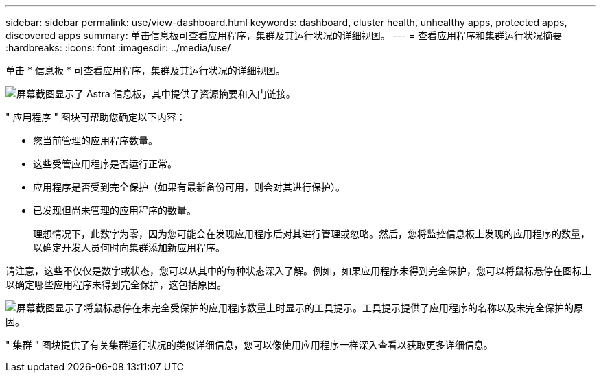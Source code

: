 ---
sidebar: sidebar 
permalink: use/view-dashboard.html 
keywords: dashboard, cluster health, unhealthy apps, protected apps, discovered apps 
summary: 单击信息板可查看应用程序，集群及其运行状况的详细视图。 
---
= 查看应用程序和集群运行状况摘要
:hardbreaks:
:icons: font
:imagesdir: ../media/use/


[role="lead"]
单击 * 信息板 * 可查看应用程序，集群及其运行状况的详细视图。

image:screenshot-dashboard.gif["屏幕截图显示了 Astra 信息板，其中提供了资源摘要和入门链接。"]

" 应用程序 " 图块可帮助您确定以下内容：

* 您当前管理的应用程序数量。
* 这些受管应用程序是否运行正常。
* 应用程序是否受到完全保护（如果有最新备份可用，则会对其进行保护）。
* 已发现但尚未管理的应用程序的数量。
+
理想情况下，此数字为零，因为您可能会在发现应用程序后对其进行管理或忽略。然后，您将监控信息板上发现的应用程序的数量，以确定开发人员何时向集群添加新应用程序。



请注意，这些不仅仅是数字或状态，您可以从其中的每种状态深入了解。例如，如果应用程序未得到完全保护，您可以将鼠标悬停在图标上以确定哪些应用程序未得到完全保护，这包括原因。

image:screenshot-dashboard-unprotected.gif["屏幕截图显示了将鼠标悬停在未完全受保护的应用程序数量上时显示的工具提示。工具提示提供了应用程序的名称以及未完全保护的原因。"]

" 集群 " 图块提供了有关集群运行状况的类似详细信息，您可以像使用应用程序一样深入查看以获取更多详细信息。
